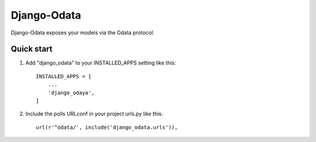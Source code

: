 ============
Django-Odata
============

Django-Odata exposes your models via the Odata protocol.


Quick start
-----------

1. Add "django_odata" to your INSTALLED_APPS setting like this::

    INSTALLED_APPS = [
        ...
        'django_odaya',
    ]

2. Include the polls URLconf in your project urls.py like this::

    url(r'^odata/', include('django_odata.urls')),

